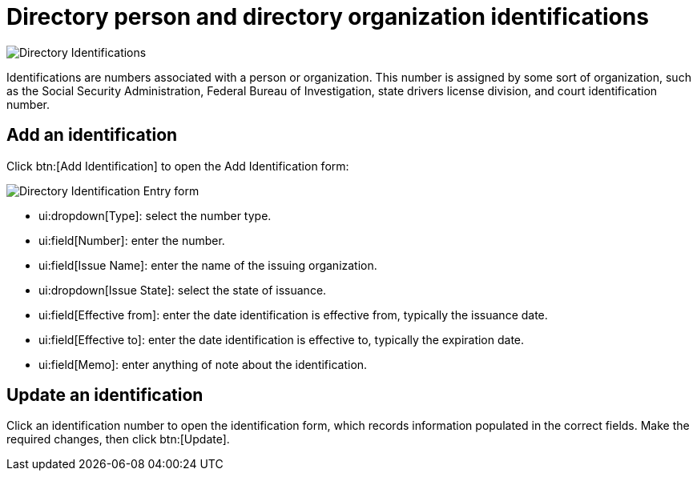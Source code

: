 // vim: tw=0 ai et ts=2 sw=2
= Directory person and directory organization identifications

image::directory/DirectoryIdentifications.png[Directory Identifications]

Identifications are numbers associated with a person or organization.
This number is assigned by some sort of organization, such as the Social Security Administration, Federal Bureau of Investigation, state drivers license division, and court identification number.


== Add an identification

Click btn:[Add Identification] to open the Add Identification form:

image::directory/DirectoryIdentificationEntryForm.png[Directory Identification Entry form]

* ui:dropdown[Type]: select the number type.
* ui:field[Number]: enter the number.
* ui:field[Issue Name]: enter the name of the issuing organization.
* ui:dropdown[Issue State]: select the state of issuance.
* ui:field[Effective from]: enter the date identification is effective from, typically the issuance date.
* ui:field[Effective to]: enter the date identification is effective to, typically the expiration date.
* ui:field[Memo]: enter anything of note about the identification.


== Update an identification

Click an identification number to open the identification form, which records information populated in the correct fields.
Make the required changes, then click btn:[Update].
